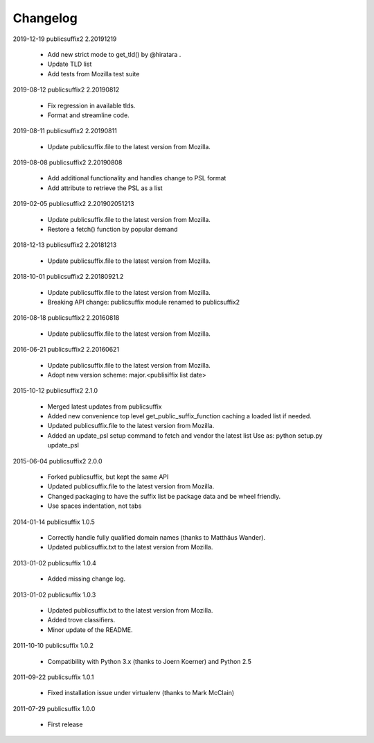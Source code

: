 Changelog
---------

2019-12-19   publicsuffix2 2.20191219

    * Add new strict mode to get_tld() by @hiratara .
    * Update TLD list
    * Add tests from Mozilla test suite


2019-08-12   publicsuffix2 2.20190812

    * Fix regression in available tlds.
    * Format and streamline code.


2019-08-11   publicsuffix2 2.20190811

    * Update publicsuffix.file to the latest version from Mozilla.


2019-08-08    publicsuffix2 2.20190808

    * Add additional functionality and handles change to PSL format
    * Add attribute to retrieve the PSL as a list


2019-02-05    publicsuffix2 2.201902051213

    * Update publicsuffix.file to the latest version from Mozilla.
    * Restore a fetch() function by popular demand


2018-12-13    publicsuffix2 2.20181213

    * Update publicsuffix.file to the latest version from Mozilla.


2018-10-01    publicsuffix2 2.20180921.2

    * Update publicsuffix.file to the latest version from Mozilla.
    * Breaking API change: publicsuffix module renamed to publicsuffix2


2016-08-18    publicsuffix2 2.20160818

    * Update publicsuffix.file to the latest version from Mozilla.


2016-06-21    publicsuffix2 2.20160621

    * Update publicsuffix.file to the latest version from Mozilla.
    * Adopt new version scheme: major.<publisiffix list date>


2015-10-12    publicsuffix2 2.1.0

    * Merged latest updates from publicsuffix
    * Added new convenience top level get_public_suffix_function caching
      a loaded list if needed.
    * Updated publicsuffix.file to the latest version from Mozilla.
    * Added an update_psl setup command to fetch and vendor the latest list
      Use as: python setup.py update_psl


2015-06-04    publicsuffix2 2.0.0

    * Forked publicsuffix, but kept the same API
    * Updated publicsuffix.file to the latest version from Mozilla.
    * Changed packaging to have the suffix list be package data
      and be wheel friendly.
    * Use spaces indentation, not tabs


2014-01-14    publicsuffix 1.0.5

    * Correctly handle fully qualified domain names (thanks to Matthäus
      Wander).
    * Updated publicsuffix.txt to the latest version from Mozilla.

2013-01-02    publicsuffix 1.0.4

    * Added missing change log.

2013-01-02    publicsuffix 1.0.3

    * Updated publicsuffix.txt to the latest version from Mozilla.
    * Added trove classifiers.
    * Minor update of the README.

2011-10-10    publicsuffix 1.0.2

    * Compatibility with Python 3.x (thanks to Joern
      Koerner) and Python 2.5

2011-09-22    publicsuffix 1.0.1

    * Fixed installation issue under virtualenv (thanks to
      Mark McClain)

2011-07-29    publicsuffix 1.0.0

    * First release
